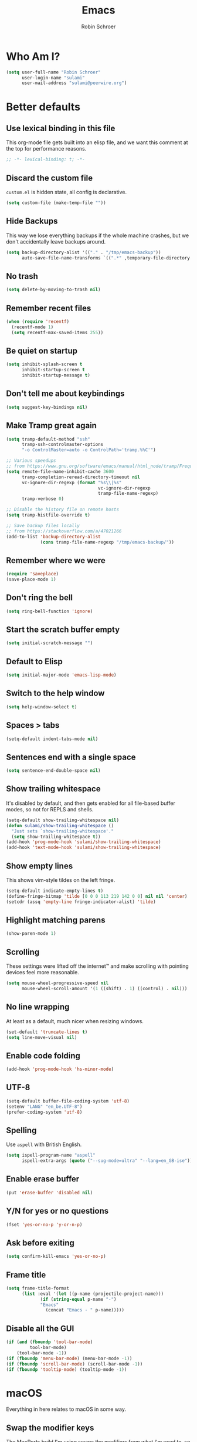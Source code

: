 #+TITLE: Emacs
#+AUTHOR: Robin Schroer
#+CATEGORY: Emacs
#+FILETAGS: side_project yak
#+STARTUP: showall
* Who Am I?
#+begin_src emacs-lisp :tangle yes
(setq user-full-name "Robin Schroer"
      user-login-name "sulami"
      user-mail-address "sulami@peerwire.org")
#+end_src
* Better defaults
** Use lexical binding in this file
This org-mode file gets built into an elisp file, and we want this comment at
the top for performance reasons.
#+BEGIN_SRC emacs-lisp :tangle yes
;; -*- lexical-binding: t; -*-
#+END_SRC
** Discard the custom file
~custom.el~ is hidden state, all config is declarative.
#+BEGIN_SRC emacs-lisp :tangle yes
(setq custom-file (make-temp-file ""))
#+END_SRC
** Hide Backups
This way we lose everything backups if the whole machine crashes, but
we don't accidentally leave backups around.
#+BEGIN_SRC emacs-lisp :tangle yes
(setq backup-directory-alist '(("." . "/tmp/emacs-backup"))
      auto-save-file-name-transforms `((".*" ,temporary-file-directory t)))
#+END_SRC
** No trash
#+BEGIN_SRC emacs-lisp :tangle yes
(setq delete-by-moving-to-trash nil)
#+END_SRC
** Remember recent files
#+BEGIN_SRC emacs-lisp :tangle yes
(when (require 'recentf)
  (recentf-mode 1)
  (setq recentf-max-saved-items 255))
#+END_SRC
** Be quiet on startup
#+BEGIN_SRC emacs-lisp :tangle yes
(setq inhibit-splash-screen t
      inhibit-startup-screen t
      inhibit-startup-message t)
#+END_SRC
** Don't tell me about keybindings
#+begin_src emacs-lisp :tangle yes
(setq suggest-key-bindings nil)
#+end_src
** Make Tramp great again
#+begin_src emacs-lisp :tangle yes
(setq tramp-default-method "ssh"
      tramp-ssh-controlmaster-options
      "-o ControlMaster=auto -o ControlPath='tramp.%%C'")

;; Various speedups
;; from https://www.gnu.org/software/emacs/manual/html_node/tramp/Frequently-Asked-Questions.html
(setq remote-file-name-inhibit-cache 3600
      tramp-completion-reread-directory-timeout nil
      vc-ignore-dir-regexp (format "%s\\|%s"
                                   vc-ignore-dir-regexp
                                   tramp-file-name-regexp)
      tramp-verbose 0)

;; Disable the history file on remote hosts
(setq tramp-histfile-override t)

;; Save backup files locally
;; from https://stackoverflow.com/a/47021266
(add-to-list 'backup-directory-alist
             (cons tramp-file-name-regexp "/tmp/emacs-backup/"))
#+end_src
** Remember where we were
#+begin_src emacs-lisp :tangle yes
(require 'saveplace)
(save-place-mode 1)
#+end_src
** Don't ring the bell
#+begin_src emacs-lisp :tangle yes
(setq ring-bell-function 'ignore)
#+end_src
** Start the scratch buffer empty
#+BEGIN_SRC emacs-lisp :tangle yes
(setq initial-scratch-message "")
#+END_SRC
** Default to Elisp
#+begin_src emacs-lisp :tangle yes
(setq initial-major-mode 'emacs-lisp-mode)
#+end_src
** Switch to the help window
#+begin_src emacs-lisp :tangle yes
(setq help-window-select t)
#+end_src
** Spaces > tabs
#+BEGIN_SRC emacs-lisp :tangle yes
(setq-default indent-tabs-mode nil)
#+END_SRC
** Sentences end with a single space
#+begin_src emacs-lisp :tangle yes
(setq sentence-end-double-space nil)
#+end_src
** Show trailing whitespace
It's disabled by default, and then gets enabled for all file-based
buffer modes, so not for REPLS and shells.
#+BEGIN_SRC emacs-lisp :tangle yes
(setq-default show-trailing-whitespace nil)
(defun sulami/show-trailing-whitespace ()
  "Just sets `show-trailing-whitespace'."
  (setq show-trailing-whitespace t))
(add-hook 'prog-mode-hook 'sulami/show-trailing-whitespace)
(add-hook 'text-mode-hook 'sulami/show-trailing-whitespace)
#+END_SRC
** Show empty lines
This shows vim-style tildes on the left fringe.
#+begin_src emacs-lisp :tangle yes
(setq-default indicate-empty-lines t)
(define-fringe-bitmap 'tilde [0 0 0 113 219 142 0 0] nil nil 'center)
(setcdr (assq 'empty-line fringe-indicator-alist) 'tilde)
#+end_src
** Highlight matching parens
#+BEGIN_SRC emacs-lisp :tangle yes
(show-paren-mode 1)
#+END_SRC
** Scrolling
These settings were lifted off the internet™ and make scrolling with pointing
devices feel more reasonable.
#+BEGIN_SRC emacs-lisp :tangle yes
(setq mouse-wheel-progressive-speed nil
      mouse-wheel-scroll-amount '(1 ((shift) . 1) ((control) . nil)))
#+END_SRC
** No line wrapping
At least as a default, much nicer when resizing windows.
#+BEGIN_SRC emacs-lisp :tangle yes
(set-default 'truncate-lines t)
(setq line-move-visual nil)
#+END_SRC
** Enable code folding
#+begin_src emacs-lisp :tangle yes
(add-hook 'prog-mode-hook 'hs-minor-mode)
#+end_src
** UTF-8
#+BEGIN_SRC emacs-lisp :tangle yes
(setq-default buffer-file-coding-system 'utf-8)
(setenv "LANG" "en_be.UTF-8")
(prefer-coding-system 'utf-8)
#+END_SRC
** Spelling
Use ~aspell~ with British English.
#+BEGIN_SRC emacs-lisp :tangle yes
(setq ispell-program-name "aspell"
      ispell-extra-args (quote ("--sug-mode=ultra" "--lang=en_GB-ise")))
#+END_SRC
** Enable erase buffer
#+begin_src emacs-lisp :tangle yes
(put 'erase-buffer 'disabled nil)
#+end_src
** Y/N for yes or no questions
#+BEGIN_SRC emacs-lisp :tangle yes
(fset 'yes-or-no-p 'y-or-n-p)
#+END_SRC
** Ask before exiting
#+BEGIN_SRC emacs-lisp :tangle yes
(setq confirm-kill-emacs 'yes-or-no-p)
#+END_SRC
** Frame title
#+BEGIN_SRC emacs-lisp :tangle yes
(setq frame-title-format
      (list :eval '(let ((p-name (projectile-project-name)))
		     (if (string-equal p-name "-")
			 "Emacs"
		       (concat "Emacs - " p-name)))))
#+END_SRC
** Disable all the GUI
#+BEGIN_SRC emacs-lisp :tangle yes
(if (and (fboundp 'tool-bar-mode)
         tool-bar-mode)
    (tool-bar-mode -1))
(if (fboundp 'menu-bar-mode) (menu-bar-mode -1))
(if (fboundp 'scroll-bar-mode) (scroll-bar-mode -1))
(if (fboundp 'tooltip-mode) (tooltip-mode -1))
#+END_SRC
* macOS
Everything in here relates to macOS in some way.
** Swap the modifier keys
The MacPorts build I'm using swaps the modifiers from what I'm used to, so I'm
swapping them back.
#+BEGIN_SRC emacs-lisp :tangle yes
(setq mac-command-modifier 'super
      mac-option-modifier 'meta)
#+END_SRC
** Fix paste
Especially Alfred likes to paste with ~⌘-v~, so that needs to work.
#+BEGIN_SRC emacs-lisp :tangle yes
(define-key global-map (kbd "s-v") 'yank)
#+END_SRC
** Maximise with ⌘-Return
#+BEGIN_SRC emacs-lisp :tangle yes
(define-key global-map (kbd "<s-return>") 'toggle-frame-maximized)
#+END_SRC
** Mac font panel
#+BEGIN_SRC emacs-lisp :tangle yes
(define-key global-map (kbd "s-t") 'mac-font-panel-mode)
#+END_SRC
* Package management
** use-package
#+BEGIN_SRC emacs-lisp :tangle yes
(setq straight-use-package-by-default t)
#+END_SRC
** el-patch
Allows for patching functions in packages.
#+begin_src emacs-lisp :tangle yes
(use-package el-patch)
#+end_src
** Dash
List library that comes in handy.
#+begin_src emacs-lisp :tangle yes
(use-package dash)
#+end_src
** Updating
#+begin_src emacs-lisp :tangle yes
(defun sulami/update-packages ()
  "Prunes and updates packages, revalidates patches."
  (straight-prune-build-directory)
  (straight-pull-all)
  (el-patch-validate-all)
  (straight-freeze-versions)
  (byte-recompile-directory "~/.emacs.d" nil 'force))
#+end_src
* Appearance
** Font
Set the font to Fira Code and enable ligatures.
#+BEGIN_SRC emacs-lisp :tangle yes
(let ((font "Fira Code 14"))
  (set-face-attribute 'default nil :font font)
  (set-frame-font font nil t))
(mac-auto-operator-composition-mode)
#+END_SRC
** Theme
#+BEGIN_SRC emacs-lisp :tangle yes
;; I like to live dangerously
(setq custom-safe-themes t)

(defun sulami/disable-all-themes ()
  "Disables all custom themes."
  (interactive)
  (mapc #'disable-theme custom-enabled-themes))

(defun sulami/before-load-theme-advice (theme &optional no-confirm no-enable)
  "Disable all themes before loading a new one.

Prevents mixing of themes, where one theme doesn't override all faces
of another theme."
  (sulami/disable-all-themes))

(advice-add 'load-theme
            :before
            #'sulami/before-load-theme-advice)

(defun sulami/after-load-theme-advice (theme &optional no-confirm no-enable)
  "Unsets backgrounds for some org-mode faces."
  (set-face-background 'outline-1 nil)
  (set-face-background 'org-block nil)
  (set-face-background 'org-block-begin-line nil)
  (set-face-background 'org-block-end-line nil)
  (set-face-background 'org-quote nil))

(advice-add 'load-theme
            :after
            #'sulami/after-load-theme-advice)

(use-package doom-themes
  :after (dash)
  :init
  (setq doom-themes-enable-bold t
        doom-themes-enable-italic t)
  :config
  (doom-themes-org-config)
  ;; Set the default colourscheme according to the time of day
  :hook (after-init . (lambda ()
                        (when (display-graphic-p)
                          (let ((hour-of-day (read (format-time-string "%H"))))
                            (if (<= 8 hour-of-day 17)
                                (load-theme 'doom-solarized-light t)
                              (load-theme 'doom-solarized-dark t)))))))
#+END_SRC
** All the icons
#+BEGIN_SRC emacs-lisp :tangle yes
(use-package all-the-icons
  :defer t)

(use-package all-the-icons-dired
  :defer t
  :hook (dired-mode . all-the-icons-dired-mode))
#+END_SRC
** Modeline
#+BEGIN_SRC emacs-lisp :tangle yes
(use-package doom-modeline
  :hook (after-init . doom-modeline-mode)
  :config
  (setq doom-modeline-modal-icon nil
        doom-modeline-buffer-file-name-style 'relative-to-project
        doom-modeline-buffer-encoding nil
        doom-modeline-persp-name nil
        doom-modeline-vcs-max-length 36))
#+END_SRC
* Org mode
** Footnotes
Define them at the end of the current outline section, and
automatically renumber them when they're modified.
#+begin_src emacs-lisp :tangle yes
(setq org-footnote-section nil
      org-footnote-auto-adjust t)
#+end_src
** Plain source code blocks
#+BEGIN_SRC emacs-lisp :tangle yes
(setq org-src-preserve-indentation nil
      org-edit-src-content-indentation 0)
#+END_SRC
** Open source code blocks in the same window
#+begin_src emacs-lisp :tangle yes
(setq org-src-window-setup 'current-window)
#+end_src
** Enable babel for more languages
#+begin_src emacs-lisp :tangle yes
(org-babel-do-load-languages
 'org-babel-load-languages
 '((emacs-lisp . t)
   (shell . t)
   (python . t)
   (clojure . t)))
#+end_src
** Use drawers for source block evaluation
#+begin_src emacs-lisp :tangle yes
(add-to-list 'org-babel-default-header-args '(:results . "replace drawer"))
#+end_src
** Disable ligatures in org-mode
#+BEGIN_SRC emacs-lisp :tangle yes
(add-hook 'org-mode-hook
          (lambda ()
            (auto-composition-mode -1)))
#+END_SRC
** Show emphasis markers
#+BEGIN_SRC emacs-lisp :tangle yes
(setq org-hide-emphasis-markers nil)
#+END_SRC
** Indent-mode
#+BEGIN_SRC emacs-lisp :tangle yes
(setq org-indent-indentation-per-level 1)
(add-hook 'org-mode-hook 'org-indent-mode)
#+END_SRC
** Enable spell checking
#+begin_src emacs-lisp :tangle yes
(add-hook 'org-mode-hook 'flyspell-mode)
#+end_src
** Archiving
- archive into one shared file
- auto-save
#+begin_src emacs-lisp :tangle yes
(setq org-archive-location "archive.org::")

(advice-add 'org-archive-subtree :after 'org-save-all-org-buffers)
#+end_src
** Agenda
#+begin_src emacs-lisp :tangle yes
(setq org-directory "~/Documents/Notes/"
      org-agenda-files (list org-directory
                             "~/.emacs/README.org")
      org-archive-subtree-add-inherited-tags t
      org-agenda-tag-filter-preset '("-archived" "-noagenda"))
#+end_src
** Tags
Autocomplete tags using all agenda files.
#+begin_src emacs-lisp :tangle yes
(setq org-complete-tags-always-offer-all-agenda-tags t)
#+end_src
** Capture
#+begin_src emacs-lisp :tangle yes
(setq org-capture-templates
      '(("t" "Todo" entry
         (file "inbox.org")
         "* TODO %?\n%u")
        ("h" "Thought" entry
         (file "inbox.org")
         "* %?\n%u\n")
        ("f" "File" entry
         (file "inbox.org")
         "* %?\n%a")
        ("c" "Climbing journal" entry
         (file "climbing.org")
         "* %u\n%?"
         :prepend t)))
#+end_src
** Export
Set some sane default options for exporting.
#+begin_src emacs-lisp :tangle yes
(setq org-export-with-toc nil
      org-export-initial-scope 'subtree)
#+end_src
** Refile
This allows me to refile from the GTD inbox to the top-level of a file.

Also, just like when archiving, we auto-save when refiling.
#+begin_src emacs-lisp :tangle yes
(setq org-refile-targets '((org-agenda-files :tag . "n0nexistent"))
      org-refile-use-outline-path 'file)

(advice-add 'org-refile :after 'org-save-all-org-buffers)
#+end_src
** Open the inbox
#+BEGIN_SRC emacs-lisp :tangle yes
(defun sulami/open-org-inbox ()
  "Opens the inbox file."
  (interactive)
  (find-file "~/Documents/Notes/inbox.org"))
#+END_SRC
** Calendar
Weeks start on Monday, and who thought MDY was a good idea?
#+BEGIN_SRC emacs-lisp :tangle yes
(setq calendar-week-start-day 1
      calendar-date-style 'iso)
#+END_SRC
** org-gfm
This gives me org-mode->github flavoured markdown export.
#+begin_src emacs-lisp :tangle yes
(use-package ox-gfm)
#+end_src
* Custom functions
** Config
*** Open this file
#+BEGIN_SRC emacs-lisp :tangle yes
(defun sulami/open-emacs-config ()
  "Opens the config file for our favourite OS."
  (interactive)
  (find-file sulami/emacs-config-file))
#+END_SRC
*** Reload this file
#+BEGIN_SRC emacs-lisp :tangle yes
(defun sulami/reload-emacs-config ()
  "Loads the config file for our favourite OS."
  (interactive)
  (org-babel-load-file sulami/emacs-config-file))
#+END_SRC
** Buffers
*** Rename buffer file
#+BEGIN_SRC emacs-lisp :tangle yes
(defun sulami/rename-file-and-buffer ()
  "Rename the current buffer and file it is visiting."
  (interactive)
  (let ((filename (buffer-file-name)))
    (if (not (and filename (file-exists-p filename)))
        (message "Buffer is not visiting a file!")
      (let ((new-name (read-file-name "New name: " filename)))
        (cond
         ((vc-backend filename) (vc-rename-file filename new-name))
         (t
          (rename-file filename new-name t)
          (set-visited-file-name new-name t t)))))))
#+END_SRC
*** Switch to buffer shortcuts
#+BEGIN_SRC emacs-lisp :tangle yes
(defun sulami/open-scratch-buffer ()
  "Opens the scratch buffer."
  (interactive)
  (switch-to-buffer "*scratch*"))

(defun sulami/open-message-buffer ()
  "Opens the message buffer."
  (interactive)
  (switch-to-buffer "*Messages*"))

(defun sulami/open-minibuffer ()
  "Focusses the minibuffer, if active."
  (interactive)
  (when (active-minibuffer-window)
    (select-window (minibuffer-window))))
#+END_SRC
*** Buffer line count
#+BEGIN_SRC emacs-lisp :tangle yes
(defun sulami/buffer-line-count ()
  "Get the number of lines in the active buffer."
  (count-lines 1 (point-max)))
#+END_SRC
*** Delete buffer file
#+begin_src emacs-lisp :tangle yes
(defun sulami/delete-file-and-buffer ()
  "Deletes a buffer and the file it's visiting."
  (interactive)
  (when-let* ((file-name (buffer-file-name))
              (really (yes-or-no-p (format "Delete %s? "
                                           file-name))))
    (delete-file file-name)
    (kill-buffer)))
#+end_src
*** Copy buffer
#+begin_src emacs-lisp :tangle yes
(defun sulami/copy-buffer ()
  "Copies the entire buffer to the kill-ring."
  (interactive)
  (copy-region-as-kill 1 (point-max)))
#+end_src
** Windows
*** Maximise a window
#+begin_src emacs-lisp :tangle yes
(defun sulami/toggle-maximise-window ()
  "Toggles maximising the current window."
  (interactive)
  (let ((el-reg ?F))
    (if (< winum--window-count 2)
        (jump-to-register el-reg)
      (progn
        (window-configuration-to-register el-reg)
        (delete-other-windows)))))
#+end_src
** Run a shell command on a region
#+begin_src emacs-lisp :tangle yes
(defun sulami/shell-command-on-region (beg end)
  (interactive "r")
  (if (use-region-p)
      (let ((cmd (read-shell-command "Command: ")))
        (shell-command-on-region beg end cmd t t))
    (message "Select a region first")))
#+end_src
** Sort words
#+begin_src emacs-lisp :tangle yes
(defun sulami/sort-words (beg end)
  "Sorts words in region."
  (interactive "r")
  (sort-regexp-fields nil "\\w+" "\\&" beg end))
#+end_src
** Toggle narrowing
#+begin_src emacs-lisp :tangle yes
(defun sulami/toggle-narrow ()
  "Toggles `narrow-to-defun' or `org-narrow-to-subtree'."
  (interactive)
  (if (buffer-narrowed-p)
      (widen)
    (if (eq major-mode 'org-mode)
        (org-narrow-to-subtree)
      (narrow-to-defun))))
#+end_src
** Toggle line numbers
This one is faster than ~linum-mode~.
#+begin_src emacs-lisp :tangle yes
(defun sulami/toggle-line-numbers ()
  "Toggles buffer line number display."
  (interactive)
  (setq display-line-numbers (not display-line-numbers)))
#+end_src
* General
General allows me to use fancy prefix keybindings.

I'm using a spacemacs-inspired system of a global leader key and a local leader
key for major modes. Bindings are setup in the respective ~use-package~
declarations.
#+BEGIN_SRC emacs-lisp :tangle yes
(use-package general
  :config
  (general-auto-unbind-keys)
  (general-evil-setup)
  (defconst leader-key "SPC")
  (general-create-definer leader-def
    :prefix leader-key
    :keymaps 'override
    :states '(normal visual))
  (defconst local-leader-key ",")
  (general-create-definer local-leader-def
    :prefix local-leader-key
    :keymaps 'override
    :states '(normal visual))
  (leader-def
    "" '(nil :wk "my lieutenant general prefix")
    ;; Prefixes
    "a" '(:ignore t :wk "app")
    "b" '(:ignore t :wk "buffer")
    "f" '(:ignore t :wk "file")
    "f e" '(:ignore t :wk "emacs")
    "g" '(:ignore t :wk "git")
    "h" '(:ignore t :wk "help")
    "j" '(:ignore t :wk "jump")
    "k" '(:ignore t :wk "lisp")
    "l" '(:ignore t :wk "lsp")
    "p" '(:ignore t :wk "project/perspective")
    "s" '(:ignore t :wk "search/spell")
    "t" '(:ignore t :wk "toggle")
    "w" '(:ignore t :wk "window")
    ;; General keybinds
    "\\" 'indent-region
    "|" 'sulami/shell-command-on-region
    "a a" 'org-agenda
    "a c" 'org-capture
    "a C" 'calc
    "a i" 'sulami/open-org-inbox
    "a s" 'shell
    "a t" 'ansi-term
    "b e" 'erase-buffer
    "b d" 'kill-this-buffer
    "b D" 'kill-buffer-and-window
    "b m" 'sulami/open-message-buffer
    "b ." 'sulami/open-minibuffer
    "b r" 'sulami/rename-file-and-buffer
    "b s" 'sulami/open-scratch-buffer
    "b y" 'sulami/copy-buffer
    "f e e" 'sulami/open-emacs-config
    "f e r" 'sulami/reload-emacs-config
    "f d" 'dired
    "f D" 'sulami/delete-file-and-buffer
    "f R" 'sulami/rename-file-and-buffer
    "h d" 'describe-symbol
    "h e" 'info-emacs-manual
    "h f" 'describe-function
    "h g" 'general-describe-keybindings
    "h l" 'view-lossage
    "h m" 'woman
    "h v" 'describe-variable
    "t a" 'auto-fill-mode
    "t l" 'toggle-truncate-lines
    "t r" 'refill-mode
    "t s" 'flyspell-mode
    "t n" 'sulami/toggle-line-numbers
    "t N" 'sulami/toggle-narrow
    "w =" 'balance-windows
    "w m" 'sulami/toggle-maximise-window)
  (general-define-key
   "s-m" 'suspend-frame
   "s-=" (lambda () (interactive) (text-scale-increase 0.5))
   "s--" (lambda () (interactive) (text-scale-decrease 0.5))
   "s-0" (lambda () (interactive) (text-scale-increase 0)))
  ;; Org mode
  (local-leader-def
    :keymaps 'org-mode-map
    :states '(normal)
    "a" 'org-archive-subtree
    "d" 'org-deadline
    "e" '(org-export-dispatch :wk "org-export-dispatch")
    "f" 'org-fill-paragraph
    "l" 'org-insert-link
    "r" '(org-refile :wk "org-refile")
    "s" 'org-schedule
    "S" 'org-babel-switch-to-session
    "T" 'org-babel-tangle)
  ;; Dired
  (general-define-key
   :keymaps 'dired-mode-map
   "<return>" 'dired-find-alternate-file))
#+END_SRC
* Evil
#+BEGIN_SRC emacs-lisp :tangle yes
(use-package evil
  :init
  (setq evil-want-C-u-scroll t
        evil-want-C-i-jump t
        evil-want-Y-yank-to-eol t
        evil-want-keybinding nil
        evil-ex-visual-char-range t)
  :config
  ;; This conflicts with the local leader
  (unbind-key "," evil-motion-state-map)

  (defun sulami/evil-set-jump-wrapper (cmd)
    "Wraps a general command to call `evil-set-jump' before."
    (let ((cmd-name (symbol-name cmd)))
      `((lambda (&rest rest)
          (interactive)
          (evil-set-jump)
          (apply (quote ,cmd) rest))
        :wk ,cmd-name)))

  (defun sulami/evil-shift-left-visual ()
    "`evil-shift-left`, but keeps the selection."
    (interactive)
    (call-interactively 'evil-shift-left)
    (evil-normal-state)
    (evil-visual-restore))

  (defun sulami/evil-shift-right-visual ()
    "`evil-shift-right`, but keeps the selection."
    (interactive)
    (call-interactively 'evil-shift-right)
    (evil-normal-state)
    (evil-visual-restore))

  :general
  (leader-def
   "TAB" 'evil-switch-to-windows-last-buffer
   "<tab>" 'evil-switch-to-windows-last-buffer
   "w d" 'evil-window-delete
   "w h" 'evil-window-move-far-left
   "w j" 'evil-window-move-very-bottom
   "w k" 'evil-window-move-very-top
   "w l" 'evil-window-move-far-right
   "w /" 'evil-window-vsplit
   "w -" 'evil-window-split)
  (general-vmap
    ">" 'sulami/evil-shift-right-visual
    "<" 'sulami/evil-shift-left-visual)
  :hook (after-init . evil-mode))

(use-package evil-collection
  :after (evil)
  :config
  (setq evil-collection-mode-list
        (->> evil-collection-mode-list
             (delete 'company)
             (delete 'gnus)
             (delete 'lispy)))
  (evil-collection-init))

(use-package evil-org
  :after (org)
  :config
  (require 'evil-org-agenda)
  :hook ((org-mode . evil-org-mode)
         (org-agenda-mode . evil-org-agenda-set-keys)))

(use-package evil-search-highlight-persist
  :config
  (defun sulami/isearch-nohighlight ()
    "Remove search highlights if not in the isearch minor mode."
    (interactive)
    (when (not isearch-mode)
      (evil-search-highlight-persist-remove-all)))
  :general
  (general-nmap
    :keymaps '(text-mode-map prog-mode-map)
    "RET" 'sulami/isearch-nohighlight)
  :hook (evil-mode . global-evil-search-highlight-persist))

(use-package evil-commentary
  :hook (evil-mode . evil-commentary-mode))

(use-package evil-surround
  :hook (evil-mode . global-evil-surround-mode))
#+END_SRC
* Which key
#+BEGIN_SRC emacs-lisp :tangle yes
(use-package which-key
  :hook (after-init . which-key-mode))
#+END_SRC
* Ivy
#+BEGIN_SRC emacs-lisp :tangle yes
(use-package ivy
  :init
  (setq ivy-on-del-error-function #'ignore
        ivy-count-format "(%d/%d) "
        ivy-display-functions-alist '((t))
        ivy-re-builders-alist '((counsel-projectile-find-file . ivy--regex-fuzzy)
                                (counsel-recentf . ivy--regex-fuzzy)
                                (counsel-apropos . ivy--regex-ignore-order)
                                (t . ivy--regex-plus)))
  :config
  (defun sulami/ivy-with-thing-at-point (cmd)
    "Runs an ivy command with the thing at point."
    (let ((ivy-initial-inputs-alist
           (list
            (cons cmd (thing-at-point 'symbol)))))
      (funcall cmd)))
  :general
  (:keymaps 'ivy-minibuffer-map
            "C-w" 'ivy-backward-kill-word
            "C-<return>" 'ivy-call               ;; Select this and keep selecting
            "S-<return>" 'ivy-dispatching-done   ;; Run an action
            "C-S-<return>" 'ivy-dispatching-call ;; Run an action and keep selecting
            "M-SPC" 'ivy-immediate-done)         ;; Use input instead of selection
  ;; Also good to know:
  ;; "S-<space>" filters the list based on current input
  :hook (after-init . ivy-mode))

(use-package counsel
  :config/el-patch
  ;; Patching counsel-apropos to skip the apropos step
  (defun counsel-apropos ()
  "Show all matching symbols.
See `apropos' for further information on what is considered
a symbol and how to search for them."
  (interactive)
  (ivy-read "Search for symbol (word list or regexp): " obarray
            :predicate (lambda (sym)
                         (or (fboundp sym)
                             (boundp sym)
                             (facep sym)
                             (symbol-plist sym)))
            :history 'counsel-apropos-history
            :preselect (ivy-thing-at-point)
            :action
            (el-patch-swap
              ;; Original
              (lambda (pattern)
                (when (string= pattern "")
                  (user-error "Please specify a pattern"))
                ;; If the user selected a candidate form the list, we use
                ;; a pattern which matches only the selected symbol.
                (if (memq this-command '(ivy-immediate-done ivy-alt-done))
                    ;; Regexp pattern are passed verbatim, other input is
                    ;; split into words.
                    (if (string= (regexp-quote pattern) pattern)
                        (apropos (split-string pattern "[ \t]+" t))
                      (apropos pattern))
                  (apropos (concat "\\`" pattern "\\'"))))
              ;; Patch
              (lambda (sym-name)
                (helpful-symbol (intern-soft sym-name))))
            :caller 'counsel-apropos))
  :init
  (defun sulami/imenu-goto-function (NAME POSITION &rest REST)
    "Imenu goto function which pushes an evil jump position before
    jumping."
    (evil-set-jump)
    (apply #'imenu-default-goto-function NAME POSITION REST))
  (setq-default imenu-default-goto-function 'sulami/imenu-goto-function)
  :general
  (leader-def
   "b b" 'counsel-switch-buffer
   "f f" 'counsel-find-file
   "f r" 'counsel-recentf
   "h a" 'counsel-apropos
   "j i" 'counsel-semantic-or-imenu
   "j e" 'counsel-flycheck)
  (local-leader-def
    :keymaps 'org-mode-map
    "j" 'counsel-org-goto
    "t" '(counsel-org-tag :wk "counsel-org-tag"))
  (general-nmap
    "M-y" 'counsel-yank-pop)
  ;; Shell
  (local-leader-def
    :keymaps 'shell-mode-map
    "h" 'counsel-shell-history)
  (general-imap
    :keymaps 'shell-mode-map
    "C-r" 'counsel-shell-history)
  :config
  ;; Eshell only defines its locally keymap when you launch it, so we
  ;; have to add bindings with a hook.
  (defun sulami/counsel-setup-eshell-bindings ()
    (local-leader-def
      :keymaps 'eshell-mode-map
      "h" 'counsel-esh-history)
    (general-imap
      :keymaps 'eshell-mode-map
      "C-r" 'counsel-esh-history))
  :hook
  ((after-init . counsel-mode)
   (eshell-mode . sulami/counsel-setup-eshell-bindings)))

(use-package swiper
  :config
  (defun sulami/swiper-thing-at-point ()
    (interactive)
    (sulami/ivy-with-thing-at-point 'swiper))
  :general
  (leader-def
   "s s" 'swiper
   "s S" 'sulami/swiper-thing-at-point))

(use-package ivy-prescient
  :hook (ivy-mode . ivy-prescient-mode)
  :config
  (prescient-persist-mode))

(use-package ivy-xref
  :defer t
  :init (if (< emacs-major-version 27)
            (setq xref-show-xrefs-function #'ivy-xref-show-xrefs)
          (setq xref-show-definitions-function #'ivy-xref-show-defs)))

(use-package flyspell-correct-ivy
  :defer t
  :init
  (setq flyspell-correct-interface #'flyspell-correct-ivy)
  :general
  (leader-def
    "s c" 'flyspell-correct-wrapper
    "s C" '((lambda ()
              (interactive)
              (let ((current-prefix-arg '(4)))
                (save-excursion
                  (goto-char (point-max))
                  (call-interactively 'flyspell-correct-wrapper))))
            :wk "flyspell-correct-wrapper-rapid")))

(use-package flx
  :defer t)
#+END_SRC
* Company
Company does completion via a dropdown that automatically pops up
while typing. I can select a match if I want to, but ignore the
dropdown if I don't.

It is disabled in shell-modes, as it crawls directories for
completion, which is bad if you're using TRAMP to connect to a remote
shell.
#+BEGIN_SRC emacs-lisp :tangle yes
(use-package company
  :init
  (setq company-idle-delay .01
        company-dabbrev-downcase nil
        company-global-modes '(not eshell-mode
                                   shell-mode
                                   term-mode))
  :config
  :general
  (:keymaps 'company-active-map
   "<tab>" 'company-complete-selection
   "TAB" 'company-complete-selection
   "<ret>" nil
   "<return>" nil
   "RET" nil
   "C-n" 'company-select-next
   "C-p" 'company-select-previous
   "C-w" 'evil-delete-backward-word)
  :hook (after-init . global-company-mode))

(use-package company-prescient
  :hook (company-mode . company-prescient-mode))
#+END_SRC
* Yasnippet
#+BEGIN_SRC emacs-lisp :tangle yes
(use-package yasnippet
  :config
  (setq yas-snippet-dirs (add-to-list #'yas-snippet-dirs "/Users/sulami/.emacs/snippets/"))
  :general
  (:keymaps 'yas-minor-mode-map
   "<tab>" nil
   "TAB" nil
   "<ret>" nil
   "RET" nil)
  :hook (after-init . yas-global-mode))

(use-package ivy-yasnippet
  :general
  (general-imap "C-y" 'ivy-yasnippet))

(use-package yasnippet-snippets
  :defer t
  :after (yasnippet))
#+END_SRC
* Parentheses
Keeps my parentheses balanced.

I use [[https://github.com/noctuid/lispyville][LispyVille]] for all Lisp major modes, as it does some additional
magic around spacing, comments, and more.

All other modes just use ~electric-pair-mode~, which is built into
Emacs already, for automatically matching parentheses, and
[[https://github.com/luxbock/evil-cleverparens][evil-cleverparens]] for keeping parentheses balanced. The main reason
for this divide being the whitespace changes done by LispyVille
interfering with non-lisp syntax.
#+BEGIN_SRC emacs-lisp :tangle yes
(use-package lispyville
  :custom
  (lispy-close-quotes-at-end-p t)
  :config
  (lispyville-set-key-theme '(operators
                              c-w
                              additional-motions
                              commentary
                              slurp/barf-lispy
                              additional-wrap))
  :general
  (general-imap
    :keymaps 'lispyville-mode-map
    "(" 'lispy-parens
    "[" 'lispy-brackets
    "{" 'lispy-braces
    "\"" 'lispy-quotes
    ")" 'lispy-right-nostring
    "]" 'lispy-right-nostring
    "}" 'lispy-right-nostring
    "DEL" 'lispy-delete-backward-or-splice-or-slurp)
  :hook
  ((lispyville-mode . (lambda () (evil-cleverparens-mode -1)))
   (emacs-lisp-mode . lispyville-mode)
   (lisp-mode . lispyville-mode)
   (scheme-mode . lispyville-mode)
   (clojure-mode . lispyville-mode)
   (cider-repl-mode . lispyville-mode)
   (monroe-mode . lispyville-mode)
   (inf-clojure-mode . lispyville-mode)))

(use-package evil-cleverparens
  :hook
  ((text-mode . evil-cleverparens-mode)
   (text-mode . electric-pair-local-mode)
   (prog-mode . evil-cleverparens-mode)
   (prog-mode . electric-pair-local-mode)))
#+END_SRC
* Dumb jump
#+BEGIN_SRC emacs-lisp :tangle yes
(use-package dumb-jump
  :after (evil)
  :config
  (setq dumb-jump-selector 'ivy
        dumb-jump-force-searcher 'rg)
  :general
  (leader-def
    "j j" (sulami/evil-set-jump-wrapper 'dumb-jump-go)
    "j p" (sulami/evil-set-jump-wrapper 'dumb-jump-go-prompt)))
#+END_SRC
* Wgrep
This allows running ~rgrep~ and then writing to the result buffer,
modifying the files matched in place. Quite useful for sweeping
changes.
#+begin_src emacs-lisp :tangle yes
(use-package wgrep
  :defer t
  :config
  (setq wgrep-auto-save-buffer t))
#+end_src
* Avy
#+BEGIN_SRC emacs-lisp :tangle yes
(use-package avy
  :general
  (general-nvmap "s-n" 'avy-goto-word-or-subword-1))
#+END_SRC
* Highlight TODO
#+begin_src emacs-lisp :tangle yes
(use-package hl-todo
  :defer t
  :hook (after-init . global-hl-todo-mode))
#+end_src
* Highlight symbol
I only enable this every now and then.
#+BEGIN_SRC emacs-lisp :tangle yes
(use-package auto-highlight-symbol
  :general
  (leader-def "t h" 'auto-highlight-symbol-mode))
#+END_SRC
* Projectile
#+BEGIN_SRC emacs-lisp :tangle yes
(use-package projectile
  :init
  (setq projectile-completion-system 'ivy)
  :config
  (defun sulami/projectile-replace ()
    "Search and replace in the whole project."
    (interactive)
    (dired (projectile-project-root) "-alR")
    (let ((file-regex (read-string "Select files with regex: "))
          (from (read-string "Search for: "))
          (to (read-string "Replace with: ")))
      (dired-mark-files-regexp file-regex)
      (dired-do-find-regexp-and-replace from to))
    (projectile-save-project-buffers)
    (with-current-buffer "*xref*"
      (kill-buffer-and-window))
    ; last open file
    (delete-window)
    ; cleanup dired
    (dired-unmark-all-marks)
    (kill-buffer))

  (defun sulami/toggle-project-root-shell ()
    "Opens eshell, if possible in the project root."
    (interactive)
    (cond
     ((eq major-mode 'eshell-mode)
      (evil-switch-to-windows-last-buffer))
     ((projectile-project-p)
      (let ((eshell-buffer-name (concat "*eshell-" (projectile-project-name) "*")))
        (projectile-with-default-dir (projectile-project-root)
          (eshell))))
     ((eshell))))

  ;; Don't do projectile stuff on remote files
  ;; from https://github.com/syl20bnr/spacemacs/issues/11381#issuecomment-481239700
  (defadvice projectile-project-root (around ignore-remote first activate)
    (unless (file-remote-p default-directory) ad-do-it))

  :general
  (leader-def
    "p r" 'sulami/projectile-replace
    "p d" 'projectile-dired)
  ("s-'" 'sulami/toggle-project-root-shell)
  :hook (after-init . projectile-global-mode))

(use-package counsel-projectile
  :defer t
  :init
  (setq projectile-switch-project-action 'counsel-projectile-find-file)
  :config
  (defun sulami/projectile-rg-thing-at-point ()
    (interactive)
    (let ((counsel-projectile-rg-initial-input (thing-at-point 'symbol)))
      (counsel-projectile-rg)))
  :general
  (leader-def
   "p f" 'counsel-projectile-find-file
   "s p" 'counsel-projectile-rg
   "s P" 'sulami/projectile-rg-thing-at-point))

#+END_SRC
* Perspective
#+BEGIN_SRC emacs-lisp :tangle yes
(use-package perspective
  :config
  (setq persp-show-modestring nil)
  :general
  (leader-def
    "p l" 'persp-switch
    "p b" 'persp-counsel-switch-buffer)
  :hook (after-init . persp-mode))

(use-package persp-projectile
  :defer t
  :after (perspective)
  :init
  (defun sulami/kill-project-perspective ()
    "Kills the current project and then the perspective."
    (interactive)
    (when (projectile-project-p)
      (projectile-kill-buffers))
    (let ((pname (persp-name (persp-curr))))
      (when (and (not (eq "main" pname))
                 (yes-or-no-p (format "Kill perspective %s?"pname)))
        (persp-kill pname)
        (message "Killed perspective %s" pname))))
  :general
  (leader-def
    "p p" 'projectile-persp-switch-project
    "p k" 'sulami/kill-project-perspective))
#+END_SRC
* Winum
#+BEGIN_SRC emacs-lisp :tangle yes
(use-package winum
  :general
  ("s-1" 'winum-select-window-1
   "s-2" 'winum-select-window-2
   "s-3" 'winum-select-window-3
   "s-4" 'winum-select-window-4
   "s-5" 'winum-select-window-5
   "s-6" 'winum-select-window-6
   "s-7" 'winum-select-window-7
   "s-8" 'winum-select-window-8
   "s-9" 'winum-select-window-9)
  (leader-def
    "w 1" 'winum-select-window-1
    "w 2" 'winum-select-window-2
    "w 3" 'winum-select-window-3
    "w 4" 'winum-select-window-4
    "w 5" 'winum-select-window-5
    "w 6" 'winum-select-window-6
    "w 7" 'winum-select-window-7
    "w 8" 'winum-select-window-8
    "w 9" 'winum-select-window-9)
  :hook (after-init . winum-mode))
#+END_SRC
* Fill column indicator
#+BEGIN_SRC emacs-lisp :tangle yes
(use-package fill-column-indicator
  :general
  (leader-def "t f" 'fci-mode))
#+END_SRC
* Magit
#+BEGIN_SRC emacs-lisp :tangle yes
(use-package magit
  :custom
  (magit-display-buffer-function 'magit-display-buffer-same-window-except-diff-v1)
  :config
  (defun sulami/magit-rebase-master ()
    (interactive)
    (magit-git-command-topdir "git pull origin master:master")
    (magit-rebase-branch "master" '()))
  (transient-append-suffix 'magit-rebase "e" '(sulami/magit-rebase-master
                                             :key "m"
                                             :description "Pull & rebase master"))
  (add-hook 'git-commit-setup-hook 'git-commit-turn-on-flyspell)
  :general
  (leader-def
    "g b" 'magit-blame-addition
    "g s" 'magit-status)
  :init
  (setq magit-completing-read-function 'ivy-completing-read)
  :hook
  ((shell-mode . with-editor-export-editor)
   (term-mode . with-editor-export-editor)
   (eshell-mode . with-editor-export-editor)))

(use-package evil-magit
  :defer t
  :hook (magit-mode . (lambda () (require 'evil-magit))))

(use-package git-link
  :init
  (defun open-git-link-in-browser ()
    (interactive)
    (let ((git-link-open-in-browser t))
      (git-link "origin" (line-number-at-pos) (line-number-at-pos))))
  (defun open-git-repo-in-browser ()
    (interactive)
    (let ((git-link-open-in-browser t))
      (git-link-homepage "origin")))
  :general
  (leader-def
   "g l" 'git-link
   "g L" 'open-git-link-in-browser
   "g r" 'git-link-homepage
   "g R" 'open-git-repo-in-browser))
#+END_SRC
* Flycheck
#+BEGIN_SRC emacs-lisp :tangle yes
(use-package flycheck
  :config
  ;; Disable flycheck on-the-fly-checking if the line count exceeds 2000.
  (setq flycheck-check-syntax-automatically
        (if (> (sulami/buffer-line-count) 2000)
            (delete 'idle-change flycheck-check-syntax-automatically)
          (add-to-list 'flycheck-check-syntax-automatically 'idle-change)))
  :general
  (leader-def "t c" 'flycheck-mode)
  :hook (clojure-mode . flycheck-mode))
#+END_SRC
* Elisp
#+begin_src emacs-lisp :tangle yes
(local-leader-def
  :keymaps 'emacs-lisp-mode-map
  "e" '(:ignore t :wk "eval")
  "e b" 'eval-buffer
  "e e" 'eval-last-sexp
  "e f" 'eval-defun
  "e r" 'eval-region)
#+end_src
* Eshell
** Aliases
#+BEGIN_SRC emacs-lisp :tangle yes
(setq eshell-aliases-file "~/.emacs/aliases")
#+END_SRC
** Completion
Eshell doesn't do context-aware autocompletion by default and defaults
to completing filenames instead. Luckily we can easily define custom
completion handlers for commands.
*** Disable the completion buffer
This swaps the terrible popup buffer that eshell opens when I hit
=TAB= for a ivy-based completion.

I also disable company-mode in eshell, because it doesn't play nice
with TRAMP.

The binding has to happen here in a hook because ~eshell-mode-map~
isn't available before eshell is started.
#+begin_src emacs-lisp :tangle yes
(add-hook
 'eshell-mode-hook
 (lambda ()
   (setq completion-at-point-functions '(comint-completion-at-point t))
   (define-key eshell-mode-map (kbd "TAB") 'completion-at-point)
   (define-key eshell-mode-map (kbd "<tab>") 'completion-at-point)))
#+end_src
*** Sudo
#+begin_src emacs-lisp :tangle yes
(defun pcomplete/sudo ()
  "Completion rules for the `sudo' command."
  (let ((pcomplete-ignore-case t))
    (pcomplete-here (funcall pcomplete-command-completion-function))
    (while (pcomplete-here (pcomplete-entries)))))
#+end_src
* Ediff
** Ignore whitespace changes
#+begin_src emacs-lisp :tangle yes
(setq ediff-diff-options "-w")
#+end_src
** Don't create a new frame for the control window
#+begin_src emacs-lisp :tangle yes
(setq ediff-window-setup-function 'ediff-setup-windows-plain)
#+end_src
** Split horizontally by default
#+begin_src emacs-lisp :tangle yes
(setq ediff-split-window-function 'split-window-horizontally)
#+end_src
* Dired
** Enable find-alternate-file
#+begin_src emacs-lisp :tangle yes
(put 'dired-find-alternate-file 'disabled nil)
#+end_src
** Always show me current data
#+begin_src emacs-lisp :tangle yes
(add-hook 'dired-mode-hook 'auto-revert-mode)
#+end_src
* Helpful
#+begin_src emacs-lisp :tangle yes
(use-package helpful
  :commands (helpful-symbol helpful-key)
  :general
  (leader-def
    "h k" 'helpful-key))
#+end_src
* Esup
This allows me to benchmark Emacs startup.
#+begin_src emacs-lisp :tangle yes
(use-package esup
  :disabled)
#+end_src
* Restclient
#+begin_src emacs-lisp :tangle yes
(use-package restclient
  :mode (("\\.http\\'" . restclient-mode))
  :general
  (local-leader-def
    :keymaps 'restclient-mode-map
    "c" 'restclient-copy-curl-command
    "r" 'restclient-http-send-current-raw
    "s" 'restclient-http-send-current-stay-in-window
    "S" 'restclient-http-send-current))
#+end_src
* Atomic
Atomic starts a server which a browser plugin like [[https://github.com/GhostText/GhostText][GhostText]] can
connect to so I can edit text inside Emacs. I rarely use it, so it's
disabled for now to avoid the overhead of running the server.

#+begin_src emacs-lisp :tangle yes
(use-package atomic-chrome
  :disabled
  :init
  (setq atomic-chrome-default-major-mode 'markdown-mode
        atomic-chrome-buffer-open-style 'frame)
  :general
  (local-leader-def
    :keymaps 'atomic-chrome-edit-mode-map
    "q" 'atomic-chrome-close-current-buffer)
  :hook ((after-init . atomic-chrome-start-server)
         (atomic-chrome-edit-done . delete-frame)))
#+end_src
* LSP
#+BEGIN_SRC emacs-lisp :tangle yes
(use-package lsp-mode
  :disabled
  :defer t
  :commands lsp
  :config
  (add-to-list 'lsp-language-id-configuration '(clojure-mode . "clojure-mode"))
  :init
  (setq lsp-enable-indentation nil)
  :general
  (leader-def
    "l f" 'lsp-format-region
    "l F" 'lsp-format-buffer
    "l j" 'lsp-goto-implementation
    "l q" 'lsp-shutdown-workspace
    "l r" 'lsp-rename
    "l R" 'lsp-restart-workspace
    "l u" 'lsp-find-references))

(use-package company-lsp
  :defer t
  :commands company-lsp)
#+END_SRC
* Clojure
#+BEGIN_SRC emacs-lisp :tangle yes
(use-package clojure-mode
  :defer t
  :general
  (local-leader-def
    :keymaps 'clojure-mode-map
    "R" '(:ignore t :wk "refactor")
    "R a" 'clojure-align
    "R l" 'clojure-move-to-let
    "R t" 'clojure-thread-first-all
    "R T" 'clojure-thread-last-all
    "R u" 'clojure-unwind-all))

(use-package flycheck-clj-kondo
  :defer t
  :hook (clojure-mode . (lambda () (require 'flycheck-clj-kondo))))
#+END_SRC
** CIDER
The big IDE-like integration for Clojure.
#+begin_src emacs-lisp :tangle yes
(use-package cider
  :disabled
  :defer t
  :hook (clojure-mode . cider-mode)
  :init
  (setq cider-auto-mode nil)
  :config
  (defun sulami/cider-debug-defun-at-point ()
    "Set an implicit breakpoint and load the function at point."
    (interactive)
    (let ((current-prefix-arg '(4)))
      (call-interactively 'cider-eval-defun-at-point)))
  :general
  (local-leader-def
    :keymaps 'cider-mode-map
    "c" 'cider-connect
    "j" 'cider-jack-in
    "q" 'cider-quit
    "s" 'cider-scratch
    "x" 'cider-ns-reload-all
    "e" '(:ignore t :wk "eval")
    "e b" 'cider-eval-buffer
    "e d" 'sulami/cider-debug-defun-at-point
    "e e" 'cider-eval-last-sexp
    "e f" 'cider-eval-defun-at-point
    "e r" 'cider-eval-region
    "h" '(:ignore t :wk "help")
    "h a" 'cider-apropos
    "h A" 'cider-apropos-documentation
    "h d" 'cider-doc
    "h i" 'cider-inspect-last-result
    "h w" 'cider-docview-clojuredocs-web
    "r" '(:ignore t :wk "repl")
    "r f" 'cider-insert-defun-in-repl
    "r n" 'cider-repl-set-ns
    "r r" 'cider-switch-to-repl-buffer
    "t" '(:ignore t :wk "test")
    "t b" 'cider-test-show-report
    "t f" 'cider-test-rerun-failed-tests
    "t l" 'cider-test-run-loaded-tests
    "t n" 'cider-test-run-ns-tests
    "t p" 'cider-test-run-project-tests
    "t t" 'cider-test-run-test))
#+end_src
** Monroe
The smaller integration for Clojure. Sometimes less buggy.
#+begin_src emacs-lisp :tangle yes
(use-package monroe
  :defer t
  :general
  (local-leader-def
    :keymaps 'clojure-mode-map
    "c" 'monroe
    "e" '(:ignore t :wk "eval")
    "e b" 'monroe-eval-buffer
    "e f" 'monroe-eval-defun
    "e r" 'monroe-eval-region
    "r" '(:ignore t :wk "repl")
    "r n" 'monroe-eval-namespace
    "r r" 'monroe-switch-to-repl))
#+end_src
** inf-clojure
This uses the Emacs inferior lisp mode, which turns out to be quite
lightweight, and well integrated.
#+begin_src emacs-lisp :tangle yes
(use-package inf-clojure
  :disabled
  :defer t
  :general
  (local-leader-def
    :keymaps 'inf-clojure-minor-mode-map
    "c" 'inf-clojure-connect
    "j" 'inf-clojure
    "q" 'inf-clojure-quit
    "e" '(:ignore t :wk "eval")
    "e b" 'inf-clojure-eval-buffer
    "e e" 'inf-clojure-eval-last-sexp
    "e f" 'inf-clojure-eval-defun
    "e r" 'inf-clojure-eval-region
    "h" '(:ignore t :wk "help")
    "h a" 'inf-clojure-apropos
    "h d" 'inf-clojure-show-var-documentation
    "h m" 'inf-clojure-macroexpand
    "h s" 'inf-clojure-show-var-source
    "r" '(:ignore t :wk "repl")
    "r n" 'inf-clojure-set-ns
    "r r" 'inf-clojure-switch-to-repl)
  :hook
  ((inf-clojure-mode . eldoc-mode)
   (inf-clojure-minor-mode . eldoc-mode)
   (clojure-mode . inf-clojure-minor-mode)))
#+end_src
* Common Lisp
#+begin_src emacs-lisp :tangle yes
(use-package slime
  :defer t
  :commands (slime)
  :config
  (setq inferior-lisp-program "sbcl")
  (slime-setup '(slime-fancy slime-company))
  :general
  (local-leader-def
    :keymaps 'slime-mode-map
    "s" 'slime
    "q" 'slime-quit-lisp
    "e" '(:ignore t :wk "eval")
    "e b" 'slime-eval-buffer
    "e e" 'slime-eval-last-expression
    "e f" 'slime-eval-defun
    "e r" 'slime-eval-region
    "h" '(:ignore t :wk "help")
    "h a" 'slime-apropos
    "h d" 'slime-documentation
    "h i" 'slime-inspect
    "r" '(:ignore t :wk "repl")
    "r r" 'slime-switch-to-output-buffer))

(use-package slime-company
  :defer t
  :after slime)
#+end_src
* Racket
#+begin_src emacs-lisp :tangle yes
(use-package racket-mode
  :defer t)
#+end_src
* Haskell
#+BEGIN_SRC emacs-lisp :tangle yes
(use-package haskell-mode
  :defer t)

;;; Fix indentation when using o/O in Haskell
;(defun haskell-evil-open-above ()
;  (interactive)
;  (evil-digit-argument-or-evil-beginning-of-line)
;  (haskell-indentation-newline-and-indent)
;  (evil-previous-line)
;  (haskell-indentation-indent-line)
;  (evil-append-line nil))
;
;(defun haskell-evil-open-below ()
;  (interactive)
;  (evil-append-line nil)
;  (haskell-indentation-newline-and-indent))
;
;(evil-define-key 'normal haskell-mode-map
;  "o" 'haskell-evil-open-below
;  "O" 'haskell-evil-open-above)
#+END_SRC
* Rust
#+begin_src emacs-lisp :tangle yes
(use-package rust-mode
  :defer t)
#+end_src
* Docker
Docker & tramp integration allows for using ~/docker:container~ as a
tramp target.
#+begin_src emacs-lisp :tangle yes
(use-package docker-tramp
  :defer t)
#+end_src
* Markdown
#+BEGIN_SRC emacs-lisp :tangle yes
(use-package markdown-mode
  :defer t
  :init
  (setq markdown-fontify-code-blocks-natively t
        markdown-hide-markup t)
  :hook
  ((markdown-mode . orgtbl-mode)
   (markdown-mode . flyspell-mode))
  :general
  (local-leader-def
    :keymaps 'markdown-mode-map
    "l" 'markdown-insert-link
    "m" 'markdown-toggle-markup-hiding)
  :mode (("README\\.md\\'" . gfm-mode)
         ("\\.md\\'" . markdown-mode)))

(use-package edit-indirect
  :defer t)
#+END_SRC
* YAML
#+BEGIN_SRC emacs-lisp :tangle yes
(use-package yaml-mode
  :defer t)
#+END_SRC
* JSON
#+begin_src emacs-lisp :tangle yes
;; Indent by 2 spaces, if we ever get there
(setq js2-basic-offset 2)
#+end_src
* Protobuf
#+BEGIN_SRC emacs-lisp :tangle yes
(use-package protobuf-mode
  :defer t
  :init
  (defun sulami/init-protobuf-imenu ()
    "Sets up imenu support for Protobuf.

Stolen from Spacemacs."
    (setq
     imenu-generic-expression
     '((nil "^[[:space:]]*\\(message\\|service\\|enum\\)[[:space:]]+\\([[:alnum:]]+\\)" 2))))
  :hook
  (protobuf-mode . sulami/init-protobuf-imenu))
#+END_SRC
* Done
#+BEGIN_SRC emacs-lisp :tangle yes
(add-hook 'emacs-startup-hook
          (lambda ()
            (let ((pkg-count (length (hash-table-keys straight--success-cache)))
                  (startup-time (float-time (time-subtract after-init-time before-init-time))))
              (message (format "Startup complete, loaded %d packages in %.2fs"
                               pkg-count
                               startup-time)))))
#+END_SRC
* TODO Split up headings
* TODO emacsclient setup
I'd like to have emacsclient open in a new, clean frame, and clean up
upon termination.
